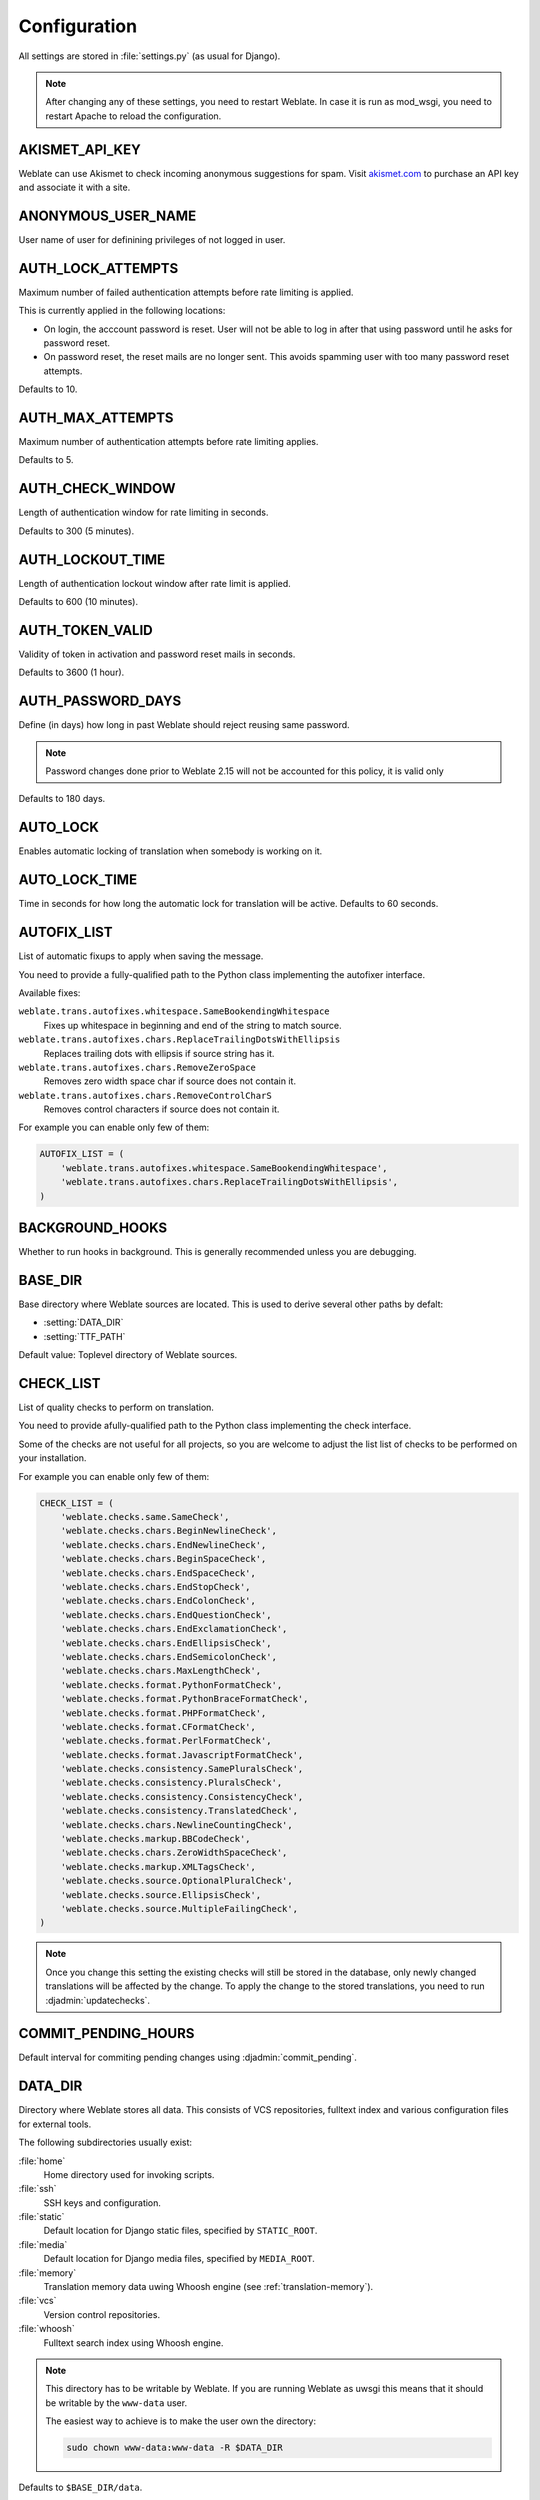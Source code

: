 .. _config:

Configuration
=============

All settings are stored in :file:`settings.py` (as usual for Django).

.. note::

    After changing any of these settings, you need to restart Weblate. In case
    it is run as mod_wsgi, you need to restart Apache to reload the
    configuration.

.. seealso::

    Please also check :doc:`Django's documentation <django:ref/settings>` for
    parameters which configure Django itself.

.. setting:: AKISMET_API_KEY

AKISMET_API_KEY
---------------

Weblate can use Akismet to check incoming anonymous suggestions for spam.
Visit `akismet.com <https://akismet.com/>`_ to purchase an API key
and associate it with a site.

.. setting:: ANONYMOUS_USER_NAME

ANONYMOUS_USER_NAME
-------------------

User name of user for definining privileges of not logged in user.

.. seealso::

    :ref:`privileges`

.. setting:: AUTH_LOCK_ATTEMPTS

AUTH_LOCK_ATTEMPTS
------------------

.. versionadded:: 2.14

Maximum number of failed authentication attempts before rate limiting is applied.

This is currently applied in the following locations:

* On login, the acccount password is reset. User will not be able to log in
  after that using password until he asks for password reset.
* On password reset, the reset mails are no longer sent. This avoids spamming
  user with too many password reset attempts.

Defaults to 10.

.. seealso::

    :ref:`rate-limit`,

.. setting:: AUTH_MAX_ATTEMPTS

AUTH_MAX_ATTEMPTS
-----------------

.. versionadded:: 2.14

Maximum number of authentication attempts before rate limiting applies.

Defaults to 5.

.. seealso::

    :ref:`rate-limit`,
    :setting:`AUTH_CHECK_WINDOW`,
    :setting:`AUTH_LOCKOUT_TIME`

.. setting:: AUTH_CHECK_WINDOW

AUTH_CHECK_WINDOW
-----------------

.. versionadded:: 2.14

Length of authentication window for rate limiting in seconds.

Defaults to 300 (5 minutes).

.. seealso::

    :ref:`rate-limit`,
    :setting:`AUTH_MAX_ATTEMPTS`,
    :setting:`AUTH_LOCKOUT_TIME`

.. setting:: AUTH_LOCKOUT_TIME

AUTH_LOCKOUT_TIME
-----------------

.. versionadded:: 2.14

Length of authentication lockout window after rate limit is applied.

Defaults to 600 (10 minutes).

.. seealso::

    :ref:`rate-limit`,
    :setting:`AUTH_MAX_ATTEMPTS`,
    :setting:`AUTH_CHECK_WINDOW`

.. setting:: AUTH_TOKEN_VALID

AUTH_TOKEN_VALID
----------------

.. versionadded:: 2.14

Validity of token in activation and password reset mails in seconds.

Defaults to 3600 (1 hour).


AUTH_PASSWORD_DAYS
------------------

.. versionadded:: 2.15

Define (in days) how long in past Weblate should reject reusing same password.

.. note::

    Password changes done prior to Weblate 2.15 will not be accounted for this
    policy, it is valid only

Defaults to 180 days.

.. setting:: AUTO_LOCK

AUTO_LOCK
---------

.. deprecated:: 2.18

Enables automatic locking of translation when somebody is working on it.

.. seealso::

   :ref:`locking`

.. setting:: AUTO_LOCK_TIME

AUTO_LOCK_TIME
--------------

.. deprecated:: 2.18

Time in seconds for how long the automatic lock for translation will be active.
Defaults to 60 seconds.

.. seealso::

   :ref:`locking`

.. setting:: AUTOFIX_LIST

AUTOFIX_LIST
------------

List of automatic fixups to apply when saving the message.

You need to provide a fully-qualified path to the Python class implementing the
autofixer interface.

Available fixes:

``weblate.trans.autofixes.whitespace.SameBookendingWhitespace``
    Fixes up whitespace in beginning and end of the string to match source.
``weblate.trans.autofixes.chars.ReplaceTrailingDotsWithEllipsis``
    Replaces trailing dots with ellipsis if source string has it.
``weblate.trans.autofixes.chars.RemoveZeroSpace``
    Removes zero width space char if source does not contain it.
``weblate.trans.autofixes.chars.RemoveControlCharS``
    Removes control characters if source does not contain it.

For example you can enable only few of them:

.. code-block:: python

    AUTOFIX_LIST = (
        'weblate.trans.autofixes.whitespace.SameBookendingWhitespace',
        'weblate.trans.autofixes.chars.ReplaceTrailingDotsWithEllipsis',
    )

.. seealso::

   :ref:`autofix`, :ref:`custom-autofix`

.. setting:: BACKGROUND_HOOKS

BACKGROUND_HOOKS
----------------

Whether to run hooks in background. This is generally recommended unless you
are debugging.

.. setting:: BASE_DIR

BASE_DIR
--------

Base directory where Weblate sources are located. This is used to derive
several other paths by defalt:

- :setting:`DATA_DIR`
- :setting:`TTF_PATH`

Default value: Toplevel directory of Weblate sources.

.. setting:: CHECK_LIST

CHECK_LIST
----------

List of quality checks to perform on translation.

You need to provide afully-qualified path to the Python class implementing the check
interface.

Some of the checks are not useful for all projects, so you are welcome to
adjust the list list of checks to be performed on your installation.

For example you can enable only few of them:

.. code-block:: python

    CHECK_LIST = (
        'weblate.checks.same.SameCheck',
        'weblate.checks.chars.BeginNewlineCheck',
        'weblate.checks.chars.EndNewlineCheck',
        'weblate.checks.chars.BeginSpaceCheck',
        'weblate.checks.chars.EndSpaceCheck',
        'weblate.checks.chars.EndStopCheck',
        'weblate.checks.chars.EndColonCheck',
        'weblate.checks.chars.EndQuestionCheck',
        'weblate.checks.chars.EndExclamationCheck',
        'weblate.checks.chars.EndEllipsisCheck',
        'weblate.checks.chars.EndSemicolonCheck',
        'weblate.checks.chars.MaxLengthCheck',
        'weblate.checks.format.PythonFormatCheck',
        'weblate.checks.format.PythonBraceFormatCheck',
        'weblate.checks.format.PHPFormatCheck',
        'weblate.checks.format.CFormatCheck',
        'weblate.checks.format.PerlFormatCheck',
        'weblate.checks.format.JavascriptFormatCheck',
        'weblate.checks.consistency.SamePluralsCheck',
        'weblate.checks.consistency.PluralsCheck',
        'weblate.checks.consistency.ConsistencyCheck',
        'weblate.checks.consistency.TranslatedCheck',
        'weblate.checks.chars.NewlineCountingCheck',
        'weblate.checks.markup.BBCodeCheck',
        'weblate.checks.chars.ZeroWidthSpaceCheck',
        'weblate.checks.markup.XMLTagsCheck',
        'weblate.checks.source.OptionalPluralCheck',
        'weblate.checks.source.EllipsisCheck',
        'weblate.checks.source.MultipleFailingCheck',
    )

.. note::

    Once you change this setting the existing checks will still be stored in
    the database, only newly changed translations will be affected by the
    change. To apply the change to the stored translations, you need to run
    :djadmin:`updatechecks`.

.. seealso::

   :ref:`checks`, :ref:`custom-checks`

.. setting:: COMMIT_PENDING_HOURS

COMMIT_PENDING_HOURS
--------------------

.. versionadded:: 2.10

Default interval for commiting pending changes using :djadmin:`commit_pending`.

.. seealso::

   :ref:`production-cron`,
   :djadmin:`commit_pending`

.. setting:: DATA_DIR

DATA_DIR
--------

.. versionadded:: 2.1

    In previous versions the directories were configured separately as
    :setting:`GIT_ROOT` and :setting:`WHOOSH_INDEX`.

Directory where Weblate stores all data. This consists of VCS repositories,
fulltext index and various configuration files for external tools.

The following subdirectories usually exist:

:file:`home`
    Home directory used for invoking scripts.
:file:`ssh`
    SSH keys and configuration.
:file:`static`
    Default location for Django static files, specified by ``STATIC_ROOT``.
:file:`media`
    Default location for Django media files, specified by ``MEDIA_ROOT``.
:file:`memory`
    Translation memory data uwing Whoosh engine (see :ref:`translation-memory`).
:file:`vcs`
    Version control repositories.
:file:`whoosh`
    Fulltext search index using Whoosh engine.

.. note::

    This directory has to be writable by Weblate. If you are running Weblate as
    uwsgi this means that it should be writable by the ``www-data`` user.

    The easiest way to achieve is to make the user own the directory:

    .. code-block:: sh

        sudo chown www-data:www-data -R $DATA_DIR

Defaults to ``$BASE_DIR/data``.

.. seealso::

    :setting:`BASE_DIR`

.. setting:: DEFAULT_COMMITER_EMAIL

DEFAULT_COMMITER_EMAIL
----------------------

.. versionadded:: 2.4

Default committer email when creating translation component (see
:ref:`component`), defaults to ``noreply@weblate.org``.

.. seealso::

   :setting:`DEFAULT_COMMITER_NAME`, :ref:`component`

.. setting:: DEFAULT_COMMITER_NAME

DEFAULT_COMMITER_NAME
---------------------

.. versionadded:: 2.4

Default committer name when creating translation component (see
:ref:`component`), defaults to ``Weblate``.

.. seealso::

   :setting:`DEFAULT_COMMITER_EMAIL`, :ref:`component`

.. setting:: DEFAULT_CUSTOM_ACL

DEFAULT_CUSTOM_ACL
------------------

.. versionadded:: 3.0

Whether newly created projects should default to :guilabel:`Custom` ACL.
Use if you are going to manage ACL manually and do not want to rely on Weblate
internal management.

.. seealso::

   :ref:`acl`,
   :ref:`privileges`


.. setting:: DEFAULT_TRANSLATION_PROPAGATION

DEFAULT_TRANSLATION_PROPAGATION
-------------------------------

.. versionadded:: 2.5

Default setting for translation propagation (see :ref:`component`),
defaults to ``True``.

.. seealso::

   :ref:`component`

.. setting:: ENABLE_AVATARS

ENABLE_AVATARS
--------------

Whether to enable Gravatar based avatars for users. By default this is enabled.

The avatars are fetched and cached on the server, so there is no risk in
leaking private information or slowing down the user experiences with enabling
this.

.. seealso::

   :ref:`production-cache-avatar`,
   :ref:`avatars`

.. setting:: ENABLE_HOOKS

ENABLE_HOOKS
------------

Whether to enable anonymous remote hooks.

.. seealso::

   :ref:`hooks`

.. setting:: ENABLE_HTTPS

ENABLE_HTTPS
------------

Whether to send links to Weblate as https or http. This setting
affects sent mails and generated absolute URLs.

.. seealso::

    :ref:`production-site`

.. setting:: ENABLE_SHARING

ENABLE_SHARING
--------------

Whether to show links to share translation progress on social networks.

.. setting:: GIT_ROOT

GIT_ROOT
--------

.. deprecated:: 2.1
   This setting is no longer used, use :setting:`DATA_DIR` instead.

Path where Weblate will store the cloned VCS repositories. Defaults to
:file:`repos` subdirectory.

.. setting:: GITHUB_USERNAME

GITHUB_USERNAME
---------------

GitHub username that will be used to send pull requests for translation
updates.

.. seealso::

   :ref:`github-push`,
   :ref:`hub-setup`

.. setting:: GOOGLE_ANALYTICS_ID

GOOGLE_ANALYTICS_ID
-------------------

Google Analytics ID to enable monitoring of Weblate using Google Analytics.

.. setting:: HIDE_REPO_CREDENTIALS

HIDE_REPO_CREDENTIALS
---------------------

Hide repository credentials in the web interface. In case you have repository
URL with user and password, Weblate will hide it when showing it to the users.

For example instead of ``https://user:password@git.example.com/repo.git`` it
will show just ``https://git.example.com/repo.git``.

.. setting:: IP_BEHIND_REVERSE_PROXY

IP_BEHIND_REVERSE_PROXY
-----------------------

.. versionadded:: 2.14

Indicates whether Weblate is running behind a reverse proxy.

If set to True, Weblate gets IP address from header defined by
:setting:`IP_BEHIND_REVERSE_PROXY`. Ensure that you are actually using reverse
proxy and that it sets this header, otherwise users will be able to fake the IP
address.

Defaults to False.

.. seealso::

    :ref:`rate-limit`,
    :ref:`rate-ip`

.. setting:: IP_PROXY_HEADER

IP_PROXY_HEADER
---------------

.. versionadded:: 2.14

Indicates from which header Weblate should obtain the IP address when
:setting:`IP_BEHIND_REVERSE_PROXY` is enabled.

Defaults to ``HTTP_X_FORWARDED_FOR``.

.. seealso::

    :ref:`rate-limit`,
    :ref:`rate-ip`

.. setting:: IP_PROXY_OFFSET

IP_PROXY_OFFSET
---------------

.. versionadded:: 2.14

Indicates which part of :setting:`IP_BEHIND_REVERSE_PROXY` is used as client IP
address.

Depending on your setup, this header might consist of several IP addresses,
(for example ``X-Forwarded-For: a, b, client-ip``) and you can configure here
which address from the header is client IP address.

Defaults to 0.

.. seealso::

    :ref:`rate-limit`,
    :ref:`rate-ip`

.. setting:: LAZY_COMMITS

LAZY_COMMITS
------------

.. deprecated:: 2.20

    This setting can no longer be configured and is enabled permanently.

Delay creating VCS commits until necessary. This heavily reduces
number of commits generated by Weblate at expense of temporarily not being
able to merge some changes as they are not yet committed.

.. seealso::

   :ref:`lazy-commit`

.. setting:: LOCK_TIME

LOCK_TIME
---------

.. deprecated:: 2.18

Time in seconds for how long the translation will be locked for single
translator when locked manually.

.. seealso::

   :ref:`locking`

.. setting:: LOGIN_REQUIRED_URLS

LOGIN_REQUIRED_URLS
-------------------

List of URLs which require login (besides standard rules built into Weblate).
This allows you to password protect whole installation using:

.. code-block:: python

    LOGIN_REQUIRED_URLS = (
        r'/(.*)$',
    )

.. setting:: LOGIN_REQUIRED_URLS_EXCEPTIONS

LOGIN_REQUIRED_URLS_EXCEPTIONS
------------------------------

List of exceptions for :setting:`LOGIN_REQUIRED_URLS`. If you don't
specify this list, the default value will be used, which allows users to access
the login page.

Some of exceptions you might want to include:

.. code-block:: python

    LOGIN_REQUIRED_URLS_EXCEPTIONS = (
        r'/accounts/(.*)$', # Required for login
        r'/static/(.*)$',   # Required for development mode
        r'/widgets/(.*)$',  # Allowing public access to widgets
        r'/data/(.*)$',     # Allowing public access to data exports
        r'/hooks/(.*)$',    # Allowing public access to notification hooks
        r'/api/(.*)$',      # Allowing access to API
        r'/js/i18n/$',      # Javascript localization
    )

.. setting:: MT_SERVICES
.. setting:: MACHINE_TRANSLATION_SERVICES

MT_SERVICES
-----------

.. versionchanged:: 3.0

    The setting was renamed from ``MACHINE_TRANSLATION_SERVICES`` to
    ``MT_SERVICES`` to be consistent with other machine translation settings.

List of enabled machine translation services to use.

.. note::

    Many of services need additional configuration like API keys, please check
    their documentation for more details.

.. code-block:: python

    MT_SERVICES = (
        'weblate.machinery.apertium.ApertiumAPYTranslation',
        'weblate.machinery.deepl.DeepLTranslation',
        'weblate.machinery.glosbe.GlosbeTranslation',
        'weblate.machinery.google.GoogleTranslation',
        'weblate.machinery.microsoft.MicrosoftCognitiveTranslation',
        'weblate.machinery.mymemory.MyMemoryTranslation',
        'weblate.machinery.tmserver.AmagamaTranslation',
        'weblate.machinery.tmserver.TMServerTranslation',
        'weblate.machinery.yandex.YandexTranslation',
        'weblate.machinery.weblatetm.WeblateTranslation',
        'weblate.machinery.saptranslationhub.SAPTranslationHub',
        'weblate.memory.machine.WeblateMemory',
    )

.. seealso::

   :ref:`machine-translation-setup`, :ref:`machine-translation`


.. setting:: MT_APERTIUM_APY

MT_APERTIUM_APY
---------------

URL of the Apertium APy server, see http://wiki.apertium.org/wiki/Apertium-apy

.. seealso::

   :ref:`apertium`, :ref:`machine-translation-setup`, :ref:`machine-translation`

.. setting:: MT_AWS_ACCESS_KEY_ID

MT_AWS_ACCESS_KEY_ID
--------------------

Access key ID for Amazon Translate.

.. seealso::

    :ref:`aws`, :ref:`machine-translation-setup`, :ref:`machine-translation`

.. setting:: MT_AWS_SECRET_ACCESS_KEY

MT_AWS_SECRET_ACCESS_KEY
------------------------

API secret key for Amazon Translate.

.. seealso::

    :ref:`aws`, :ref:`machine-translation-setup`, :ref:`machine-translation`

.. setting:: MT_AWS_REGION

MT_AWS_REGION
-------------

Region name to use for Amazon Translate.

.. seealso::

    :ref:`aws`, :ref:`machine-translation-setup`, :ref:`machine-translation`

.. setting:: MT_DEEPL_KEY

MT_DEEPL_KEY
------------

API key for DeepL API, you can register at https://www.deepl.com/pro.html.

.. seealso::

   :ref:`deepl`, :ref:`machine-translation-setup`, :ref:`machine-translation`

.. setting:: MT_GOOGLE_KEY

MT_GOOGLE_KEY
-------------

API key for Google Translate API, you can register at https://cloud.google.com/translate/docs

.. seealso::

   :ref:`google-translate`, :ref:`machine-translation-setup`, :ref:`machine-translation`

.. setting:: MT_MICROSOFT_ID

MT_MICROSOFT_ID
---------------

Client ID for Microsoft Translator service.

.. seealso::

   :ref:`ms-translate`, :ref:`machine-translation-setup`, :ref:`machine-translation`,
   `Azure datamarket <https://datamarket.azure.com/developer/applications/>`_

.. setting:: MT_MICROSOFT_SECRET

MT_MICROSOFT_SECRET
-------------------

Client secret for Microsoft Translator service.

.. seealso::

   :ref:`ms-translate`, :ref:`machine-translation-setup`, :ref:`machine-translation`,
   `Azure datamarket <https://datamarket.azure.com/developer/applications/>`_

.. setting:: MT_MICROSOFT_COGNITIVE_KEY

MT_MICROSOFT_COGNITIVE_KEY
--------------------------

Client key for Microsoft Cognitive Services Translator API.

.. seealso::
    :ref:`ms-cognitive-translate`, :ref:`machine-translation-setup`, :ref:`machine-translation`,
    `Cognitive Services - Text Translation API <http://docs.microsofttranslator.com/text-translate.html>`_,
    `Microsfot Azure Portal <https://portal.azure.com/>`_

.. setting:: MT_MYMEMORY_EMAIL

MT_MYMEMORY_EMAIL
-----------------

MyMemory identification email, you can get 1000 requests per day with this.

.. seealso::

   :ref:`mymemory`, :ref:`machine-translation-setup`, :ref:`machine-translation`,
   `MyMemory: API technical specifications <https://mymemory.translated.net/doc/spec.php>`_

.. setting:: MT_MYMEMORY_KEY

MT_MYMEMORY_KEY
---------------

MyMemory access key for private translation memory, use together with :setting:`MT_MYMEMORY_USER`.

.. seealso::

   :ref:`mymemory`, :ref:`machine-translation-setup`, :ref:`machine-translation`,
   `MyMemory: API key generator <https://mymemory.translated.net/doc/keygen.php>`_

.. setting:: MT_MYMEMORY_USER

MT_MYMEMORY_USER
----------------

MyMemory user id for private translation memory, use together with :setting:`MT_MYMEMORY_KEY`.

.. seealso::

   :ref:`mymemory`, :ref:`machine-translation-setup`, :ref:`machine-translation`,
   `MyMemory: API key generator <https://mymemory.translated.net/doc/keygen.php>`_

.. setting:: MT_TMSERVER

MT_TMSERVER
-----------

URL where tmserver is running.

.. seealso::

   :ref:`tmserver`, :ref:`machine-translation-setup`, :ref:`machine-translation`,
   :doc:`tt:commands/tmserver`

.. setting:: MT_YANDEX_KEY

MT_YANDEX_KEY
-------------

API key for Yandex Translate API, you can register at https://tech.yandex.com/translate/

.. seealso::

   :ref:`yandex-translate`, :ref:`machine-translation-setup`, :ref:`machine-translation`

.. setting:: MT_SAP_BASE_URL

MT_SAP_BASE_URL
---------------

API URL to the SAP Translation Hub service.

.. seealso::
    :ref:`saptranslationhub`, :ref:`machine-translation-setup`, :ref:`machine-translation`

.. setting:: MT_SAP_SANDBOX_APIKEY

MT_SAP_SANDBOX_APIKEY
---------------------

API key for sandbox API usage

.. seealso::
    :ref:`saptranslationhub`, :ref:`machine-translation-setup`, :ref:`machine-translation`

.. setting:: MT_SAP_USERNAME

MT_SAP_USERNAME
---------------

Your SAP username

.. seealso::
    :ref:`saptranslationhub`, :ref:`machine-translation-setup`, :ref:`machine-translation`

.. setting:: MT_SAP_PASSWORD

MT_SAP_PASSWORD
---------------

Your SAP password

.. seealso::
    :ref:`saptranslationhub`, :ref:`machine-translation-setup`, :ref:`machine-translation`

.. setting:: MT_SAP_USE_MT

MT_SAP_USE_MT
-------------

Should the machine translation service also be used? (in addition to the term database).
Possible values: True / False

.. seealso::
    :ref:`saptranslationhub`, :ref:`machine-translation-setup`, :ref:`machine-translation`

.. setting:: NEARBY_MESSAGES

NEARBY_MESSAGES
---------------

How many messages around current one to show during translating.

.. setting:: OFFLOAD_INDEXING

OFFLOAD_INDEXING
----------------

Offload updating of fulltext index to separate process. This heavily
improves responsiveness of online operation on expense of slightly
outdated index, which might still point to older content.

While enabling this, don't forget scheduling runs of
:djadmin:`update_index` in cron or similar tool.

This is the recommended setup for production use.

.. seealso::

   :ref:`fulltext`

.. setting:: PIWIK_SITE_ID

PIWIK_SITE_ID
-------------

ID of a site in Matomo you want to track.

.. seealso::

   :setting:`PIWIK_URL`

.. setting:: PIWIK_URL

PIWIK_URL
---------

URL of a Matomo installation you want to use to track Weblate users. For more
information about Matomo see <https://matomo.org/>.

.. seealso::

   :setting:`PIWIK_SITE_ID`

.. setting:: REGISTRATION_CAPTCHA

REGISTRATION_CAPTCHA
--------------------

A boolean (either ``True`` or ``False``) indicating whether registration of new
accounts is protected by captcha. This setting is optional, and a default of
True will be assumed if it is not supplied.

If enabled the captcha is added to all pages where users enter email address:

* New account registration.
* Password recovery.
* Adding email to an account.
* Contact form for users who are not logged in.

.. setting:: REGISTRATION_EMAIL_MATCH

REGISTRATION_EMAIL_MATCH
------------------------

.. versionadded:: 2.17

Allows you to filter email addresses which can register.

Defaults to ``.*`` which allows any address to register.

You can use it to restrict registration to a single email domain:

.. code-block:: python

    REGISTRATION_EMAIL_MATCH = r'^.*@weblate\.org$'

.. setting:: REGISTRATION_OPEN

REGISTRATION_OPEN
-----------------

A boolean (either ``True`` or ``False``) indicating whether registration of new
accounts is currently permitted. This setting is optional, and a default of
True will be assumed if it is not supplied.

.. setting:: SIMPLIFY_LANGUAGES

SIMPLIFY_LANGUAGES
------------------

Use simple language codes for default language/country combinations. For
example ``fr_FR`` translation will use ``fr`` language code. This is usually
desired behavior as it simplifies listing of the languages for these default
combinations.

Disable this if you are having different translations for both variants.

.. setting:: SITE_TITLE

SITE_TITLE
----------

Site title to be used in website and emails as well.

.. setting:: SPECIAL_CHARS

SPECIAL_CHARS
-------------

Additional chars to show in the visual keyboard, see :ref:`visual-keyboard`.

The default value is:

.. code-block:: python

    SPECIAL_CHARS = ('\t', '\n', '…')

.. setting:: STATUS_URL

STATUS_URL
----------

URL where your Weblate instance reports it's status.

.. setting:: TTF_PATH

TTF_PATH
--------

Path to Droid fonts used for widgets and charts.

Defaults to ``$BASE_DIR/weblate/ttf``.

.. seealso::

    :setting:`BASE_DIR`

.. setting:: URL_PREFIX

URL_PREFIX
----------

This settings allows you to run Weblate under some path (otherwise it relies on
being executed from webserver root). To use this setting, you also need to
configure your server to strip this prefix. For example with WSGI, this can be
achieved by setting ``WSGIScriptAlias``.

.. note::

    This setting does not work with Django's builtin server, you would have to
    adjust :file:`urls.py` to contain this prefix.

.. setting:: WEBLATE_ADDONS

WEBLATE_ADDONS
--------------

List of addons available for use. To use them, they have to be enabled for
given translation component.

.. seealso::

    :ref:`addons`

.. setting:: WEBLATE_FORMATS

WEBLATE_FORMATS
---------------

.. versionadded:: 3.0

List of file formats available for use, you can usually keep this on default value.

.. seealso::

    :ref:`formats`

.. setting:: WEBLATE_GPG_IDENTITY

WEBLATE_GPG_IDENTITY
--------------------

.. versionadded:: 3.1

Identity which should be used by Weblate to sign Git commits, for example:

.. code-block:: python

    WEBLATE_GPG_IDENTITY = 'Weblate <weblate@example.com>'

.. warning::

    If you are going to change value of setting, it is advisable to clean the
    cache as the key information is cached for seven days. This is not
    necessarry for initial setup as nothing is cached if this feature is not
    configured.

.. seealso::

    :ref:`gpg-sign`

.. setting:: WHOOSH_INDEX

WHOOSH_INDEX
------------

.. deprecated:: 2.1
   This setting is no longer used, use :setting:`DATA_DIR` instead.

Directory where Whoosh fulltext indices will be stored. Defaults to :file:`whoosh-index` subdirectory.
